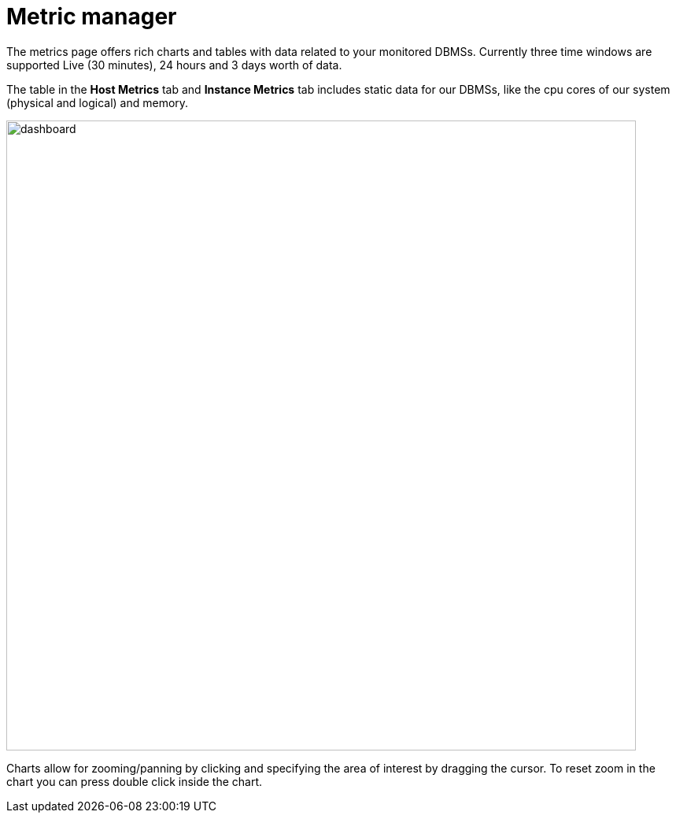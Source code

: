 = Metric manager
:description: This section describes the Metric manager of Neo4j Ops Manager.

The metrics page offers rich charts and tables with data related to your monitored DBMSs.
Currently three time windows are supported Live (30 minutes), 24 hours and 3 days worth of data.

The table in the *Host Metrics* tab and *Instance Metrics* tab includes static data for our DBMSs, like the cpu cores of our system (physical and logical) and memory.

image::dashboard.png[width=800]

Charts allow for zooming/panning by clicking and specifying the area of interest by dragging the cursor.
To reset zoom in the chart you can press double click inside the chart.